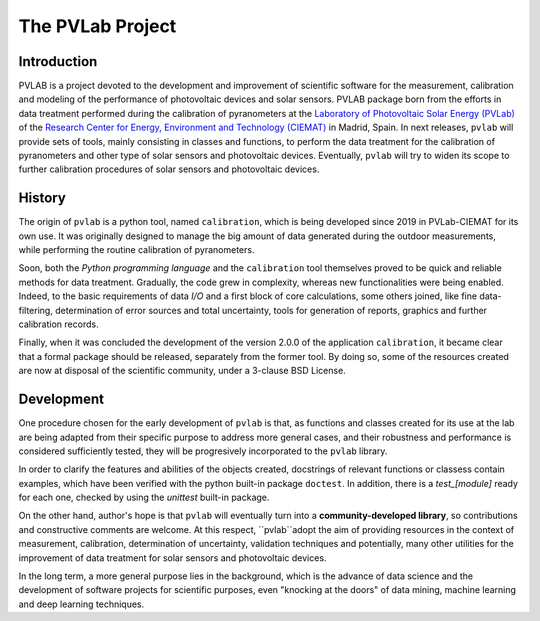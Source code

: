 =================
The PVLab Project
=================

Introduction
------------
PVLAB is a project devoted to the development and improvement of scientific
software for the measurement, calibration and modeling of the performance of
photovoltaic devices and solar sensors. PVLAB package born from the efforts
in data treatment performed during the calibration of pyranometers at
the `Laboratory of Photovoltaic Solar Energy (PVLab)`_ of the `Research Center
for Energy, Environment and Technology (CIEMAT)`_ in Madrid, Spain.
In next releases, ``pvlab`` will provide sets of tools, mainly consisting in
classes and functions, to perform the data treatment for the calibration of
pyranometers and other type of solar sensors and photovoltaic devices.
Eventually, ``pvlab`` will try to widen its scope to further calibration
procedures of solar sensors and photovoltaic devices.

History
-------
The origin of ``pvlab`` is a python tool, named ``calibration``, which is
being developed since 2019 in PVLab-CIEMAT for its own use. It was
originally designed to manage the big amount of data generated during
the outdoor measurements, while performing the routine calibration
of pyranometers. 

Soon, both the *Python programming language* and the ``calibration`` tool
themselves proved to be quick and reliable methods for data treatment.
Gradually, the code grew in complexity, whereas new functionalities were
being enabled. Indeed, to the basic requirements of data *I/O* and a first
block of core calculations, some others joined, like fine data-filtering,
determination of error sources and total uncertainty, tools for generation
of reports, graphics and further calibration records.

Finally, when it was concluded the development of the version 2.0.0 of the
application ``calibration``, it became clear that a formal package should
be released, separately from the former tool. By doing so, some of the
resources created are now at disposal of the scientific community, under a
3-clause BSD License.

Development
-----------
One procedure chosen for the early development of ``pvlab`` is that,
as functions and classes created for its use at the lab are being adapted
from their specific purpose to address more general cases, and their
robustness and performance is considered sufficiently tested, they will be
progresively incorporated to the ``pvlab`` library.

In order to clarify the features and abilities of the objects created,
docstrings of relevant functions or classess contain examples, which have
been verified with the python built-in package ``doctest``.
In addition, there is a *test_[module]* ready for each one, checked by using
the *unittest* built-in package.

On the other hand, author's hope is that ``pvlab`` will eventually
turn into a **community-developed library**, so contributions and 
constructive comments are welcome. At this respect, ``pvlab``adopt the
aim of providing resources in the context of measurement, calibration,
determination of uncertainty, validation techniques and potentially,
many other utilities for the improvement of data treatment for solar sensors
and photovoltaic devices.

In the long term, a more general purpose lies in the background, which
is the advance of data science and the development of software projects for
scientific purposes, even "knocking at the doors" of data mining, machine
learning and deep learning techniques.


.. _Research Center for Energy, Environment and Technology (CIEMAT): https://www.ciemat.es
.. _Laboratory of Photovoltaic Solar Energy (PVLab): pvlab.ciemat.es
